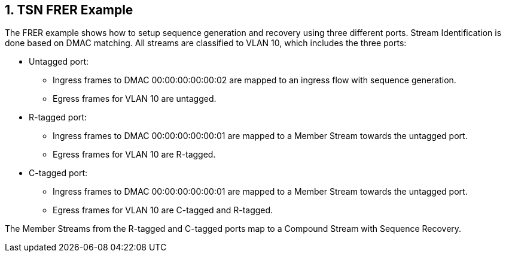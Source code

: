 // Copyright (c) 2004-2020 Microchip Technology Inc. and its subsidiaries.
// SPDX-License-Identifier: MIT

:sectnums:

== TSN FRER Example

The FRER example shows how to setup sequence generation and recovery using three different ports.
Stream Identification is done based on DMAC matching. All streams are classified to VLAN 10,
which includes the three ports:

* Untagged port:
** Ingress frames to DMAC 00:00:00:00:00:02 are mapped to an ingress flow with sequence generation.
** Egress frames for VLAN 10 are untagged.
* R-tagged port:
** Ingress frames to DMAC 00:00:00:00:00:01 are mapped to a Member Stream towards the untagged port.
** Egress frames for VLAN 10 are R-tagged.
* C-tagged port:
** Ingress frames to DMAC 00:00:00:00:00:01 are mapped to a Member Stream towards the untagged port.
** Egress frames for VLAN 10 are C-tagged and R-tagged.

The Member Streams from the R-tagged and C-tagged ports map to a Compound Stream with Sequence Recovery.
